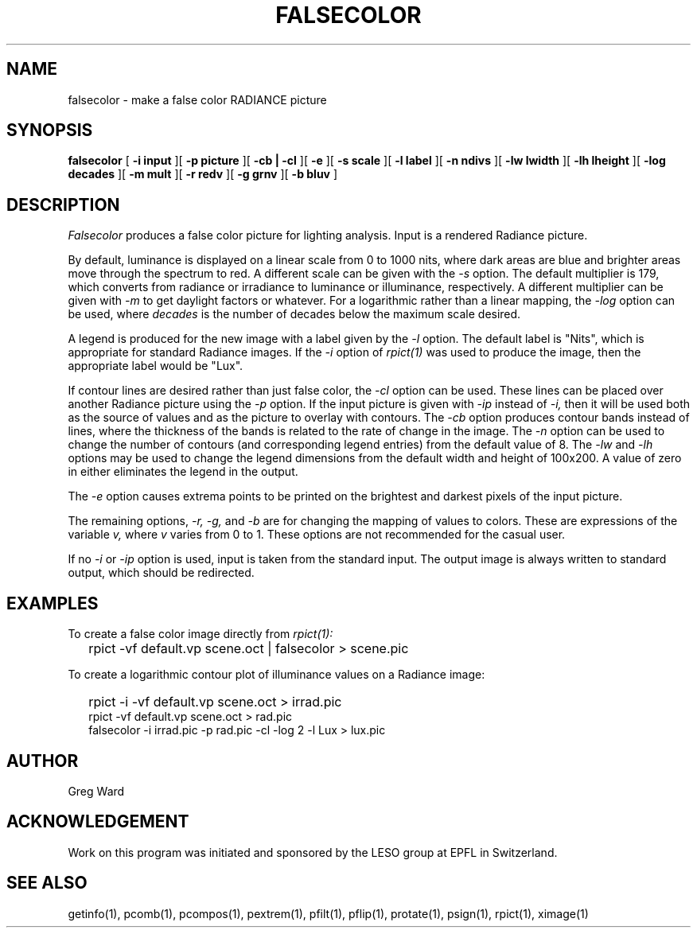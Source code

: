 .\" RCSid "$Id$"
.TH FALSECOLOR 1 11/15/93 RADIANCE
.SH NAME
falsecolor - make a false color RADIANCE picture
.SH SYNOPSIS
.B falsecolor
[
.B "\-i input"
][
.B "\-p picture"
][
.B "\-cb | \-cl"
][
.B \-e
][
.B "\-s scale"
][
.B "\-l label"
][
.B "\-n ndivs"
][
.B "\-lw lwidth"
][
.B "\-lh lheight"
][
.B "\-log decades"
][
.B "\-m mult"
][
.B "\-r redv"
][
.B "\-g grnv"
][
.B "\-b bluv"
]
.SH DESCRIPTION
.I Falsecolor
produces a false color picture for lighting analysis.
Input is a rendered Radiance picture.
.PP
By default, luminance is displayed on a linear scale from 0 to 1000 nits, where
dark areas are blue and brighter areas move through the spectrum to red.
A different scale can be given with the
.I \-s
option.
The default multiplier is 179, which converts from radiance or irradiance
to luminance or illuminance, respectively.
A different multiplier can be given with
.I \-m
to get daylight factors or whatever.
For a logarithmic rather than a linear mapping, the
.I \-log
option can be used, where
.I decades
is the number of decades below the maximum scale desired.
.PP
A legend is produced for the new image with a label given by the
.I \-l
option.
The default label is "Nits", which is appropriate for standard Radiance
images.
If the
.I -i
option of
.I rpict(1)
was used to produce the image, then the appropriate label would be "Lux".
.PP
If contour lines are desired rather than just false color, the
.I \-cl
option can be used.
These lines can be placed over another Radiance picture using the
.I -p
option.
If the input picture is given with
.I \-ip
instead of
.I \-i,
then it will be used both as the source of values and as the picture
to overlay with contours.
The
.I \-cb
option produces contour bands instead of lines, where the thickness of
the bands is related to the rate of change in the image.
The
.I \-n
option can be used to change the number of contours (and corresponding
legend entries) from the default value of 8.
The
.I \-lw
and
.I \-lh
options may be used to change the legend dimensions from the default width
and height of 100x200.
A value of zero in either eliminates the legend in the output.
.PP
The
.I \-e
option causes extrema points to be printed on the brightest and
darkest pixels of the input picture.
.PP
The remaining options,
.I "\-r, \-g,"
and
.I \-b
are for changing the mapping of values to colors.
These are expressions of the variable 
.I v,
where
.I v
varies from 0 to 1.
These options are not recommended for the casual user.
.PP
If no
.I \-i
or
.I \-ip
option is used, input is taken from the standard input.
The output image is always written to standard output, which should
be redirected.
.SH EXAMPLES
To create a false color image directly from
.I rpict(1):
.IP "" .2i
rpict -vf default.vp scene.oct | falsecolor > scene.pic
.PP
To create a logarithmic contour plot of illuminance values on a
Radiance image:
.IP "" .2i
rpict -i -vf default.vp scene.oct > irrad.pic
.br
rpict -vf default.vp scene.oct > rad.pic
.br
falsecolor -i irrad.pic -p rad.pic -cl -log 2 -l Lux > lux.pic
.SH AUTHOR
Greg Ward
.SH ACKNOWLEDGEMENT
Work on this program was initiated and sponsored by the LESO
group at EPFL in Switzerland.
.SH "SEE ALSO"
getinfo(1), pcomb(1), pcompos(1), pextrem(1), pfilt(1), pflip(1), protate(1),
psign(1), rpict(1), ximage(1)

